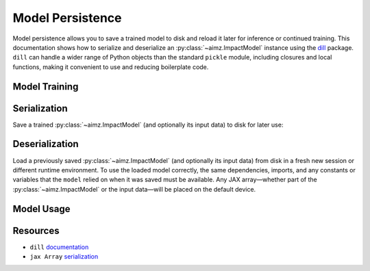 Model Persistence
=================

.. image:: https://colab.research.google.com/assets/colab-badge.svg
    :target: https://colab.research.google.com/github/markean/aimz/blob/main/docs/notebooks/model_persistence.ipynb
    :alt: Open In Colab

\

Model persistence allows you to save a trained model to disk and reload it later for inference or continued training.
This documentation shows how to serialize and deserialize an :py:class:`~aimz.ImpactModel` instance using the `dill <https://pypi.org/project/dill/>`__ package.
``dill`` can handle a wider range of Python objects than the standard ``pickle`` module, including closures and local functions, making it convenient to use and reducing boilerplate code.

Model Training
--------------

.. jupyter-execute::
    :hide-output:

    from pathlib import Path

    import dill
    import jax.numpy as jnp
    import numpyro.distributions as dist
    from jax import random
    from jax.typing import ArrayLike
    from numpyro import optim, sample
    from numpyro.infer import SVI, Trace_ELBO
    from numpyro.infer.autoguide import AutoNormal

    from aimz import ImpactModel


    def model(X: ArrayLike, y: ArrayLike | None = None) -> None:
        """Linear regression model."""
        w = sample("w", dist.Normal().expand((X.shape[1],)))
        b = sample("b", dist.Normal())
        mu = jnp.dot(X, w) + b
        sigma = sample("sigma", dist.Exponential())
        sample("y", dist.Normal(mu, sigma), obs=y)


    rng_key = random.key(42)
    rng_key, rng_key_w, rng_key_b, rng_key_x, rng_key_e = random.split(rng_key, 5)
    w = random.normal(rng_key_w, (10,))
    b = random.normal(rng_key_b)
    X = random.normal(rng_key_x, (1000, 10))
    e = random.normal(rng_key_e, (1000,))
    y = jnp.dot(X, w) + b + e

    rng_key, rng_subkey = random.split(rng_key)
    im = ImpactModel(
        model,
        rng_key=rng_subkey,
        inference=SVI(
            model,
            guide=AutoNormal(model),
            optim=optim.Adam(step_size=1e-3),
            loss=Trace_ELBO(),
        ),
    )
    im.fit_on_batch(X, y, progress=False);

Serialization
-------------

Save a trained :py:class:`~aimz.ImpactModel` (and optionally its input data) to disk for later use:

.. jupyter-execute::

    with Path.open("train.dill", "wb") as f:
        dill.dump((im, X, y), f)

Deserialization
---------------

Load a previously saved :py:class:`~aimz.ImpactModel` (and optionally its input data) from disk in a fresh new session or different runtime environment.
To use the loaded model correctly, the same dependencies, imports, and any constants or variables that the ``model`` relied on when it was saved must be available.
Any JAX array—whether part of the :py:class:`~aimz.ImpactModel` or the input data—will be placed on the default device.

.. jupyter-execute::
    :hide-output:

    from pathlib import Path

    import dill
    import jax.numpy as jnp
    import numpyro.distributions as dist
    from numpyro import sample

    with Path.open("train.dill", "rb") as f:
        im, X, y = dill.load(f)

Model Usage
-----------

.. jupyter-execute::

    # Resume training from the previous SVI state
    im.fit_on_batch(X, y, progress=False)

    # Predict using the loaded model
    im.predict_on_batch(X)

Resources
---------

* ``dill`` `documentation <https://dill.readthedocs.io/en/latest/>`__
* ``jax Array`` `serialization <https://docs.jax.dev/en/latest/jax.numpy.html#copying-and-serialization>`__
